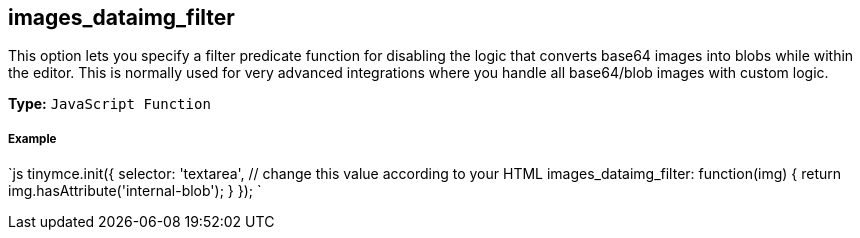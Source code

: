[[images_dataimg_filter]]
== images_dataimg_filter

This option lets you specify a filter predicate function for disabling the logic that converts base64 images into blobs while within the editor. This is normally used for very advanced integrations where you handle all base64/blob images with custom logic.

*Type:* `JavaScript Function`

[discrete]
[[example]]
===== Example

`js
tinymce.init({
  selector: 'textarea',  // change this value according to your HTML
  images_dataimg_filter: function(img) {
    return img.hasAttribute('internal-blob');
  }
});
`
